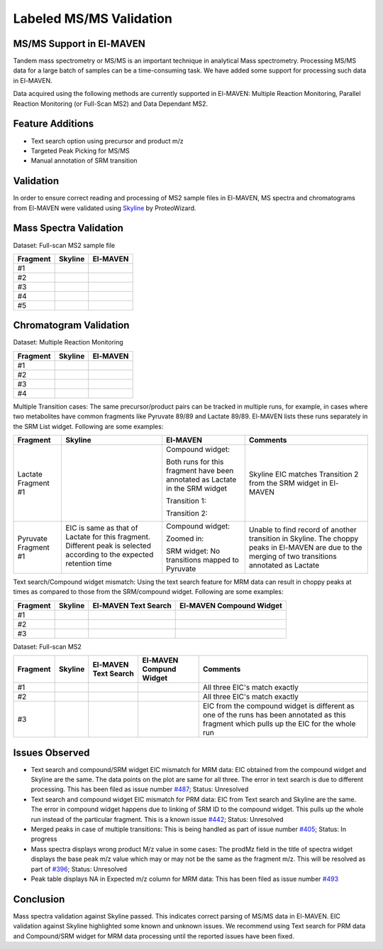 Labeled MS/MS Validation
========================

.. All images used are referecned here

.. |Validation01| image:: /image/Validation_1.png
.. |Validation02| image:: /image/Validation_2.png
.. |Validation03| image:: /image/Validation_3.png
.. |Validation04| image:: /image/Validation_4.png
.. |Validation05| image:: /image/Validation_5.png
.. |Validation06| image:: /image/Validation_6.png
.. |Validation07| image:: /image/Validation_7.png
.. |Validation08| image:: /image/Validation_8.png
.. |Validation09| image:: /image/Validation_9.png
.. |Validation10| image:: /image/Validation_10.png
.. |Validation11| image:: /image/Validation_11.png
.. |Validation12| image:: /image/Validation_12.png
.. |Validation13| image:: /image/Validation_13.png
.. |Validation14| image:: /image/Validation_14.png
.. |Validation15| image:: /image/Validation_15.png
.. |Validation16| image:: /image/Validation_16.png
.. |Validation17| image:: /image/Validation_17.png
.. |Validation18| image:: /image/Validation_18.png
.. |Validation19| image:: /image/Validation_19.png
.. |Validation20| image:: /image/Validation_20.png
.. |Validation21| image:: /image/Validation_21.png
.. |Validation22| image:: /image/Validation_22.png
.. |Validation23| image:: /image/Validation_23.png
.. |Validation24| image:: /image/Validation_24.png
.. |Validation25| image:: /image/Validation_25.png
.. |Validation26| image:: /image/Validation_26.png
.. |Validation27| image:: /image/Validation_27.png
.. |Validation28| image:: /image/Validation_28.png
.. |Validation29| image:: /image/Validation_29.png
.. |Validation30| image:: /image/Validation_30.png
.. |Validation31| image:: /image/Validation_31.png
.. |Validation32| image:: /image/Validation_32.png
.. |Validation33| image:: /image/Validation_33.png
.. |Validation34| image:: /image/Validation_34.png
.. |Validation35| image:: /image/Validation_35.png
.. |Validation36| image:: /image/Validation_36.png
.. |Validation37| image:: /image/Validation_37.png
.. |Validation38| image:: /image/Validation_38.png
.. |Validation39| image:: /image/Validation_39.png
.. |Validation40| image:: /image/Validation_40.png

MS/MS Support in El-MAVEN
-------------------------

Tandem mass spectrometry or MS/MS is an important technique in analytical Mass spectrometry. Processing MS/MS data for a large batch of samples can be a time-consuming task. We have added some support for processing such data in El-MAVEN.

Data acquired using the following methods are currently supported in El-MAVEN: Multiple Reaction Monitoring, Parallel Reaction Monitoring (or Full-Scan MS2) and Data Dependant MS2.

Feature Additions
-----------------

* Text search option using precursor and product m/z

* Targeted Peak Picking for MS/MS

* Manual annotation of SRM transition

Validation
----------

In order to ensure correct reading and processing of MS2 sample files in El-MAVEN, MS spectra and chromatograms from El-MAVEN were validated using `Skyline <https://skyline.ms/wiki/home/software/Skyline/page.view?name=default>`_ by ProteoWizard.

Mass Spectra Validation
-----------------------

Dataset: Full-scan MS2 sample file

+--------------+----------------------+----------------------+
| Fragment     | Skyline              | El-MAVEN             |
|	       |                      |		             |
+==============+======================+======================+
|  #1          | |Validation01|       | |Validation02|       |
+--------------+----------------------+----------------------+
|  #2          | |Validation03|       | |Validation04|       |
+--------------+----------------------+----------------------+
|  #3          | |Validation05|       | |Validation06|       |
+--------------+----------------------+----------------------+
|  #4          | |Validation07|       | |Validation08|       |
+--------------+----------------------+----------------------+
|  #5          | |Validation09|       | |Validation10|       |
+--------------+----------------------+----------------------+

Chromatogram Validation
-----------------------

Dataset: Multiple Reaction Monitoring

+--------------+--------------------+--------------------+
| Fragment     | Skyline            | El-MAVEN           |
|	       |                    |		         |
+==============+====================+====================+
| #1           | |Validation11|     | |Validation12|     |
+--------------+--------------------+--------------------+
| #2           | |Validation13|     | |Validation14|     |
+--------------+--------------------+--------------------+
| #3           | |Validation15|     | |Validation16|     |
+--------------+--------------------+--------------------+
| #4           | |Validation17|     | |Validation18|     |
+--------------+--------------------+--------------------+

Multiple Transition cases: The same precursor/product pairs can be tracked in multiple runs, for example, in cases where two metabolites have common fragments like Pyruvate 89/89 and Lactate 89/89. El-MAVEN lists these runs separately in the SRM List widget. Following are some examples:

+--------------+--------------------+--------------------+--------------------+
| Fragment     | Skyline            | El-MAVEN           | Comments           |
|	       |                    |		         |                    |
+==============+====================+====================+====================+
| Lactate      | |Validation19|     | Compound widget:   | Skyline EIC matches|
| Fragment #1  |                    |                    | Transition 2 from  | 
|              |                    | |Validation20|     | the SRM widget in  |
|              |                    |                    | El-MAVEN           |
|              |                    | Both runs for this |                    |
|              |                    | fragment have been |                    |
|              |                    | annotated as       |                    |
|              |                    | Lactate in the SRM |                    |
|              |                    | widget             |                    |
|              |                    |                    |                    |
|              |                    | Transition 1:      |                    |
|              |                    |                    |                    |
|              |                    | |Validation21|     |                    |
|              |                    |                    |                    |
|              |                    | Transition 2:      |                    |
|              |                    |                    |                    |
|              |                    | |Validation22|     |                    |
|              |                    |                    |                    |
|              |                    |                    |                    |
+--------------+--------------------+--------------------+--------------------+
| Pyruvate     | EIC is same as     | Compound widget:   | Unable to find     |
| Fragment #1  | that of Lactate    |                    | record of another  | 
|              | for this fragment. | |Validation24|     | transition in      |
|              | Different peak is  |                    | Skyline. The choppy|
|              | selected according | Zoomed in:         | peaks in El-MAVEN  |
|              | to the expected    |                    | are due to the     |
|              | retention time     | |Validation25|     | merging of two     |
|              |                    |                    | transitions        |
|              | |Validation23|     | SRM widget:        | annotated as       |
|              |                    | No transitions     | Lactate            |
|              |                    | mapped to          |                    |
|              |                    | Pyruvate           |                    |
|              |                    |                    |                    |
+--------------+--------------------+--------------------+--------------------+

Text search/Compound widget mismatch: Using the text search feature for MRM data can result in choppy peaks at times as compared to those from the SRM/compound widget. Following are some examples:

+--------------+--------------------+--------------------+--------------------+
| Fragment     | Skyline            | El-MAVEN Text      | El-MAVEN Compound  |
|	       |                    | Search	         | Widget             |
+==============+====================+====================+====================+
| #1           | |Validation26|     | |Validation27|     | |Validation28|     |
|              |                    |                    |                    |
|              |                    |                    |                    |
+--------------+--------------------+--------------------+--------------------+
| #2           | |Validation29|     | |Validation30|     | |Validation31|     |
|              |                    |                    |                    |
|              |                    |                    |                    |
+--------------+--------------------+--------------------+--------------------+
| #3           | |Validation32|     | |Validation33|     | |Validation34|     |
|              |                    |                    |                    |
|              |                    |                    |                    |
+--------------+--------------------+--------------------+--------------------+

Dataset: Full-scan MS2

+--------------+--------------------+--------------------+--------------------+--------------------+
| Fragment     | Skyline            | El-MAVEN Text      | El-MAVEN Compund   | Comments           |
|	       |                    | Search		 | Widget             |                    |
+==============+====================+====================+====================+====================+
| #1           | |Validation32|     | |Validation33|     | |Validation34|     | All three EIC's    |
|              |                    |                    |                    | match exactly      |
|              |                    |                    |                    |                    |
+--------------+--------------------+--------------------+--------------------+--------------------+
| #2           | |Validation35|     | |Validation36|     | |Validation37|     | All three EIC's    |
|              |                    |                    |                    | match exactly      |
|              |                    |                    |                    |                    |
+--------------+--------------------+--------------------+--------------------+--------------------+
| #3           | |Validation38|     | |Validation39|     | |Validation40|     | EIC from the       |
|              |                    |                    |                    | compound widget is |
|              |                    |                    |                    | different as one of|
|              |                    |                    |                    | the runs has been  |
|              |                    |                    |                    | annotated as this  |
|              |                    |                    |                    | fragment which     |
|              |                    |                    |                    | pulls up the EIC   |
|              |                    |                    |                    | for the whole run  | 
+--------------+--------------------+--------------------+--------------------+--------------------+

Issues Observed
---------------

* Text search and compound/SRM widget EIC mismatch for MRM data: EIC obtained from the compound widget and Skyline are the same. The data points on the plot are same for all three. The error in text search is due to different processing. This has been filed as issue number `#487 <https://github.com/ElucidataInc/ElMaven/issues/487>`_; Status: Unresolved

* Text search and compound widget EIC mismatch for PRM data: EIC from Text search and Skyline are the same. The error in compound widget happens due to linking of SRM ID to the compound widget. This pulls up the whole run instead of the particular fragment. This is a known issue `#442 <https://github.com/ElucidataInc/ElMaven/issues/442>`_; Status: Unresolved

* Merged peaks in case of multiple transitions: This is being handled as part of issue number `#405 <https://github.com/ElucidataInc/ElMaven/issues/405>`_; Status: In progress

* Mass spectra displays wrong product M/z value in some cases: The prodMz field in the title of spectra widget displays the base peak m/z value which may or may not be the same as the fragment m/z. This will be resolved as part of `#396 <https://github.com/ElucidataInc/ElMaven/issues/396>`_; Status: Unresolved

* Peak table displays NA in Expected m/z column for MRM data: This has been filed as issue number `#493 <https://github.com/ElucidataInc/ElMaven/issues/493>`_

Conclusion
----------

Mass spectra validation against Skyline passed. This indicates correct parsing of MS/MS data in El-MAVEN. EIC validation against Skyline highlighted some known and unknown issues. We recommend using Text search for PRM data and Compound/SRM widget for MRM data processing until the reported issues have been fixed.
